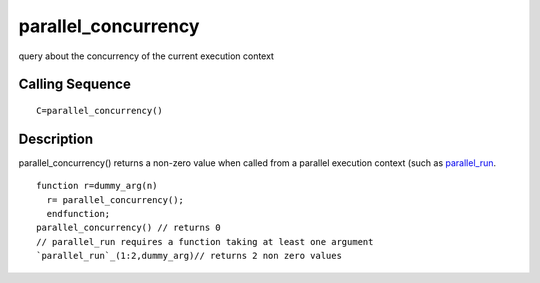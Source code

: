 


parallel_concurrency
====================

query about the concurrency of the current execution context



Calling Sequence
~~~~~~~~~~~~~~~~


::

    C=parallel_concurrency()




Description
~~~~~~~~~~~

parallel_concurrency() returns a non-zero value when called from a
parallel execution context (such as `parallel_run`_.


::

    function r=dummy_arg(n)
      r= parallel_concurrency();
      endfunction;
    parallel_concurrency() // returns 0
    // parallel_run requires a function taking at least one argument
    `parallel_run`_(1:2,dummy_arg)// returns 2 non zero values


.. _parallel_run: parallel_run.html


